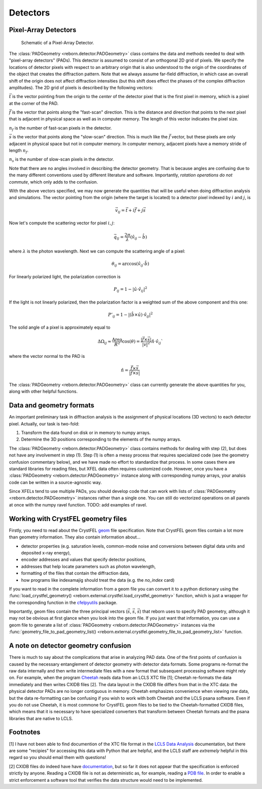 Detectors
=========

Pixel-Array Detectors
---------------------

.. figure:: figures/detector_geometry.svg
    :scale: 80 %
    :alt: Pixel-array detector schematic

    Schematic of a Pixel-Array Detector.

The :class:`PADGeometry <reborn.detector.PADGeometry>` class contains the data and methods needed to deal
with "pixel-array detectors" (PADs).  This detector is assumed to consist of an orthogonal 2D grid of
pixels.  We specify the locations of detector pixels with respect to an arbitrary origin that is also
understood to the origin of the coordinates of the object that creates the diffraction pattern.  Note that we always
assume far-field diffraction, in which case an overall shift of the origin does not affect diffraction intensities (but
this shift does effect the phases of the complex diffraction amplitudes).  The 2D grid of pixels is described by the
following vectors:

:math:`\vec{t}` is the vector pointing from the origin to the *center* of the detector pixel that is the first pixel in
memory, which is a pixel at the corner of the PAD.

:math:`\vec{f}` is the vector that points along the "fast-scan" direction.  This is the distance and direction that
points to the next pixel that is adjacent in physical space as well as in computer memory.  The length of this
vector indicates the pixel size.

:math:`n_f` is the number of fast-scan pixels in the detector.

:math:`\vec{s}` is the vector that points along the "slow-scan" direction.  This is much like the :math:`\vec{f}`
vector, but these pixels are only adjacent in physical space but not in computer memory.  In computer memory,
adjacent pixels have a memory stride of length :math:`n_f`.

:math:`n_s` is the number of slow-scan pixels in the detector.

Note that there are no angles involved in describing the detector geometry.  That is because angles are confusing due
to the many different conventions used by different literature and software.  Importantly, *rotation
operations do not commute*, which only adds to the confusion.

With the above vectors specified, we may now generate the quantities that will be useful when doing diffraction analysis
and simulations.  The vector pointing from the origin (where the target is located) to a detector pixel indexed by
:math:`i` and :math:`j`, is

.. math::

    \vec{v}_{ij}=\vec{t}+i\vec{f}+j\vec{s}

Now let's compute the scattering vector for pixel :math:`i,j`:

.. math::

    \vec{q}_{ij}=\frac{2\pi}{\lambda}\left(\hat{v}_{ij} - \hat{b}\right)

where :math:`\lambda` is the photon wavelength.  Next we can compute the scattering angle of a pixel:

.. math::

    \theta_{ij} = \arccos(\hat{v}_{ij}\cdot\hat{b})

For linearly polarized light, the polarization correction is

.. math::

    P_{ij} = 1 - |\hat{u}\cdot\hat{v}_{ij}|^2

If the light is not linearly polarized, then the polarization factor is a weighted sum of the above component and this
one:

.. math::

    P'_{ij} = 1 - |(\hat{b}\times\hat{u})\cdot\hat{v}_{ij}|^2

The solid angle of a pixel is approximately equal to

.. math::

    \Delta \Omega_{ij} \approx \frac{\text{Area}}{R^2}\cos(\theta) = \frac{|\vec{f}\times\vec{s}|}{|v|^2}\hat{n}\cdot \hat{v}_{ij}`

where the vector normal to the PAD is

.. math::

    \hat{n} = \frac{\vec{f}\times\vec{s}}{|\vec{f}\times\vec{s}|}

The :class:`PADGeometry <reborn.detector.PADGeometry>` class can currently generate the above quantities for you, along with other helpful functions.


Data and geometry formats
-------------------------

An important preliminary task in diffraction analysis is the assignment of physical locations (3D vectors) to each
detector pixel.  Actually, our task is two-fold:

1) Transform the data found on disk or in memory to numpy arrays.
2) Determine the 3D positions corresponding to the elements of the numpy arrays.

The :class:`PADGeometry <reborn.detector.PADGeometry>` class contains methods for dealing with step (2), but
does not have any involvement in step (1).  Step (1) is often a messy process that requires specialized code (see the
geometry confusion commentary below), and we have made no effort to standardize that process.  In some cases there
are standard libraries for reading files, but XFEL data often requires customized code.  However, once you have a
:class:`PADGeometry <reborn.detector.PADGeometry>` instance along with corresponding numpy arrays, your analsis code
can be written in a source-agnostic way.

Since XFELs tend to use multiple PADs, you should develop code that can work with lists of
:class:`PADGeometry <reborn.detector.PADGeometry>` instances rather than a single one. You can still do vectorized
operations on all panels at once with the numpy ravel function.  TODO: add examples of ravel.


Working with CrystFEL geometry files
------------------------------------

Firstly, you need to read about the CrystFEL `geom <http://www.desy.de/~twhite/crystfel/manual-crystfel_geometry.html>`_ 
file specification.  Note that CrystFEL geom files contain a lot more than geometry information.  They also contain
information about...

- detector properties (e.g. saturation levels, common-mode noise and conversions between digital data units and
  deposited x-ray energy),
- encoder addresses and values that specify detector positions,
- addresses that help locate parameters such as photon wavelength,
- formatting of the files that contain the diffraction data,
- how programs like indexamajig should treat the data (e.g. the `no_index` card)

If you want to read in the complete information from a geom file you can convert it to a python dictionary using the
:func:`load_crystfel_geometry() <reborn.external.crystfel.load_crystfel_geometry>` function, which is just a wrapper
for the corresponding function in the `cfelpyutils <https://pypi.org/project/cfelpyutils/>`_ package.

Importantly, geom files contain the three principal vectors (:math:`\vec{s}`, :math:`\vec{s}`, :math:`\vec{s}`) that
reborn uses to specify PAD geometry, although it may not be obvious at first glance when you look into the geom file.
If you just want that information, you can use a geom file to generate a list of
:class:`PADGeometry <reborn.detector.PADGeometry>` instances via the
:func:`geometry_file_to_pad_geometry_list() <reborn.external.crystfel.geometry_file_to_pad_geometry_list>` function.

A note on detector geometry confusion
-------------------------------------

There is much to say about the complications that arise in analyzing PAD data.  One of the first points of confusion
is caused by the necessary entanglement of detector geometry with detector data formats.  Some programs re-format
the raw data internally and then write intermediate files with a new format that subsequent processing software might
rely on.  For example, when the program
`Cheetah <http://www.desy.de/~barty/cheetah/Cheetah/Welcome.html>`_ reads data from an LCLS XTC file [1]; Cheetah
re-formats the data immediately and then writes CXIDB files [2].  The data layout in the CXIDB file differs from that
in the XTC data: the physical detector PADs are no longer contiguous in memory.  Cheetah emphasizes convenience when
viewing raw data, but the data re-formatting can be confusing if you wish to work with both Cheetah and
the LCLS psana software.  Even if you do not use Cheetah, it is most commone for CrystFEL geom files to be tied to the
Cheetah-formatted CXIDB files, which means that it is necessary to have specialized converters that transform between
Cheetah formats and the psana libraries that are native to LCLS.

Footnotes
---------

[1] I have not been able to find documention of the XTC file format in the
`LCLS Data Analysis <https://confluence.slac.stanford.edu/display/PSDM/LCLS+Data+Analysis>`_ documentation, but there
are some "recipies" for accessing this data with Python that are helpful, and the LCLS staff are *extremely* helpful
in this regard so you should email them with questions!

[2] CXIDB files do indeed have have `documentation <https://www.cxidb.org/>`_, but so far it does not appear that the
specification is enforced strictly by anyone.  Reading a CXIDB file is not as deterministic as, for example, reading a
`PDB file <https://www.rcsb.org/pdb/static.do?p=file_formats/pdb/index.html>`_.  In order to enable a strict enforcement
a software tool that verifies the data structure would need to be implemented.